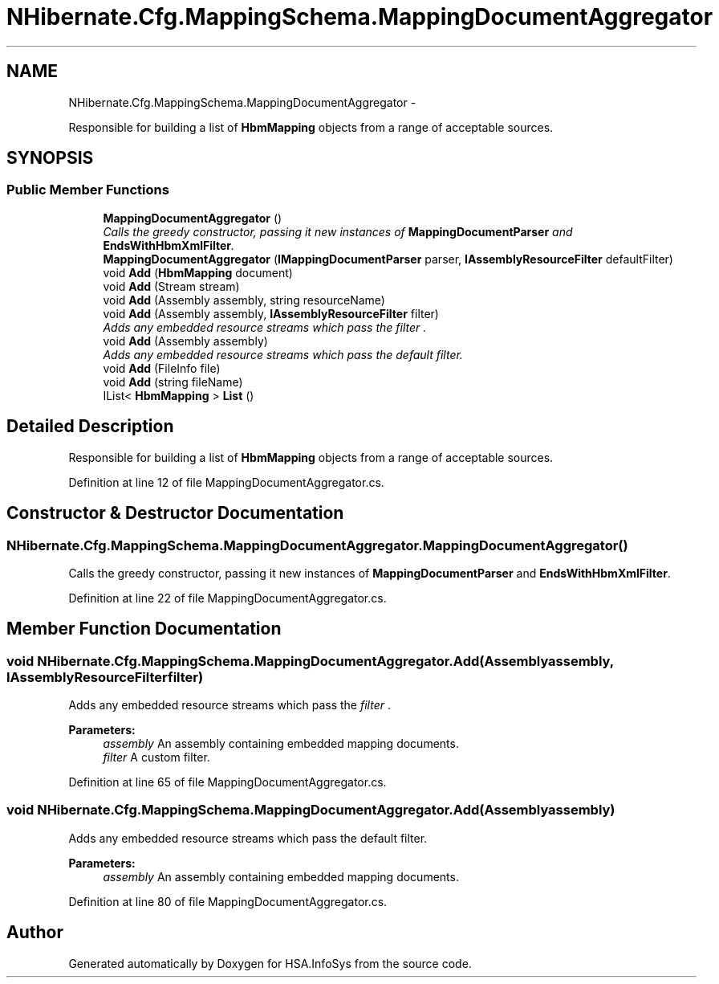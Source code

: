.TH "NHibernate.Cfg.MappingSchema.MappingDocumentAggregator" 3 "Fri Jul 5 2013" "Version 1.0" "HSA.InfoSys" \" -*- nroff -*-
.ad l
.nh
.SH NAME
NHibernate.Cfg.MappingSchema.MappingDocumentAggregator \- 
.PP
Responsible for building a list of \fBHbmMapping\fP objects from a range of acceptable sources\&.  

.SH SYNOPSIS
.br
.PP
.SS "Public Member Functions"

.in +1c
.ti -1c
.RI "\fBMappingDocumentAggregator\fP ()"
.br
.RI "\fICalls the greedy constructor, passing it new instances of \fBMappingDocumentParser\fP and \fBEndsWithHbmXmlFilter\fP\&. \fP"
.ti -1c
.RI "\fBMappingDocumentAggregator\fP (\fBIMappingDocumentParser\fP parser, \fBIAssemblyResourceFilter\fP defaultFilter)"
.br
.ti -1c
.RI "void \fBAdd\fP (\fBHbmMapping\fP document)"
.br
.ti -1c
.RI "void \fBAdd\fP (Stream stream)"
.br
.ti -1c
.RI "void \fBAdd\fP (Assembly assembly, string resourceName)"
.br
.ti -1c
.RI "void \fBAdd\fP (Assembly assembly, \fBIAssemblyResourceFilter\fP filter)"
.br
.RI "\fIAdds any embedded resource streams which pass the \fIfilter\fP \&.\fP"
.ti -1c
.RI "void \fBAdd\fP (Assembly assembly)"
.br
.RI "\fIAdds any embedded resource streams which pass the default filter\&.\fP"
.ti -1c
.RI "void \fBAdd\fP (FileInfo file)"
.br
.ti -1c
.RI "void \fBAdd\fP (string fileName)"
.br
.ti -1c
.RI "IList< \fBHbmMapping\fP > \fBList\fP ()"
.br
.in -1c
.SH "Detailed Description"
.PP 
Responsible for building a list of \fBHbmMapping\fP objects from a range of acceptable sources\&. 


.PP
Definition at line 12 of file MappingDocumentAggregator\&.cs\&.
.SH "Constructor & Destructor Documentation"
.PP 
.SS "NHibernate\&.Cfg\&.MappingSchema\&.MappingDocumentAggregator\&.MappingDocumentAggregator ()"

.PP
Calls the greedy constructor, passing it new instances of \fBMappingDocumentParser\fP and \fBEndsWithHbmXmlFilter\fP\&. 
.PP
Definition at line 22 of file MappingDocumentAggregator\&.cs\&.
.SH "Member Function Documentation"
.PP 
.SS "void NHibernate\&.Cfg\&.MappingSchema\&.MappingDocumentAggregator\&.Add (Assemblyassembly, \fBIAssemblyResourceFilter\fPfilter)"

.PP
Adds any embedded resource streams which pass the \fIfilter\fP \&.
.PP
\fBParameters:\fP
.RS 4
\fIassembly\fP An assembly containing embedded mapping documents\&.
.br
\fIfilter\fP A custom filter\&.
.RE
.PP

.PP
Definition at line 65 of file MappingDocumentAggregator\&.cs\&.
.SS "void NHibernate\&.Cfg\&.MappingSchema\&.MappingDocumentAggregator\&.Add (Assemblyassembly)"

.PP
Adds any embedded resource streams which pass the default filter\&.
.PP
\fBParameters:\fP
.RS 4
\fIassembly\fP An assembly containing embedded mapping documents\&.
.RE
.PP

.PP
Definition at line 80 of file MappingDocumentAggregator\&.cs\&.

.SH "Author"
.PP 
Generated automatically by Doxygen for HSA\&.InfoSys from the source code\&.
